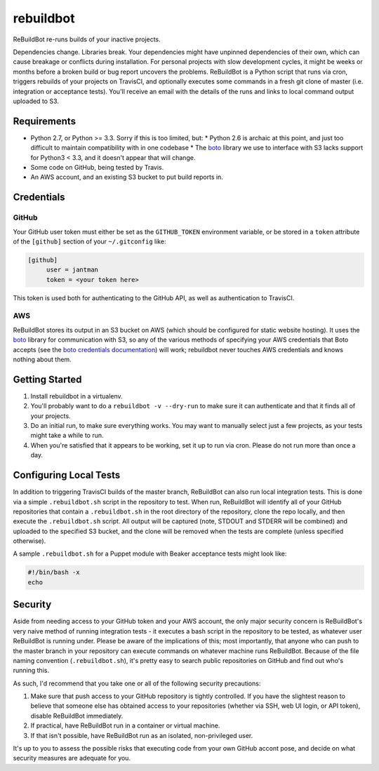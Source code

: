 rebuildbot
----------

ReBuildBot re-runs builds of your inactive projects.

Dependencies change. Libraries break. Your dependencies might have unpinned dependencies of their own, which can cause breakage or conflicts during installation. For personal projects with slow development cycles, it might be weeks or months before a broken build or bug report uncovers the problems. ReBuildBot is a Python script that runs via cron, triggers rebuilds of your projects on TravisCI, and optionally executes some commands in a fresh git clone of master (i.e. integration or acceptance tests). You'll receive an email with the details of the runs and links to local command output uploaded to S3.

Requirements
============

* Python 2.7, or Python >= 3.3. Sorry if this is too limited, but:
  * Python 2.6 is archaic at this point, and just too difficult to maintain compatibility with in one codebase
  * The `boto <https://github.com/boto/boto>`_ library we use to interface with S3 lacks support for Python3 < 3.3, and it doesn't appear that will change.
* Some code on GitHub, being tested by Travis.
* An AWS account, and an existing S3 bucket to put build reports in.

Credentials
===========

GitHub
++++++

Your GitHub user token must either be set as the ``GITHUB_TOKEN`` environment variable, or be stored in a ``token`` attribute of the ``[github]`` section of your ``~/.gitconfig`` like:

.. code-block::

   [github]
	user = jantman
	token = <your token here>

This token is used both for authenticating to the GitHub API, as well as authentication to TravisCI.

AWS
+++

ReBuildBot stores its output in an S3 bucket on AWS (which should be configured for static website hosting).
It uses the `boto <https://github.com/boto/boto>`_ library for communication with S3, so any of the various
methods of specifying your AWS credentials that Boto accepts (see the `boto credentials documentation <http://boto.readthedocs.org/en/latest/boto_config_tut.html#credentials>`_)
will work; rebuildbot never touches AWS credentials and knows nothing about them.

Getting Started
===============

1. Install rebuildbot in a virtualenv.
2. You'll probably want to do a ``rebuildbot -v --dry-run`` to make sure it can authenticate and that it finds all of your projects.
3. Do an initial run, to make sure everything works. You may want to manually select just a few projects, as your tests might take a while to run.
4. When you're satisfied that it appears to be working, set it up to run via cron. Please do not run more than once a day.

Configuring Local Tests
=======================

In addition to triggering TravisCI builds of the master branch, ReBuildBot can also run local integration tests. This is
done via a simple ``.rebuildbot.sh`` script in the repository to test. When run, ReBuildBot will identify all of your
GitHub repositories that contain a ``.rebuildbot.sh`` in the root directory of the repository, clone the repo locally,
and then execute the ``.rebuildbot.sh`` script. All output will be captured (note, STDOUT and STDERR will be combined)
and uploaded to the specified S3 bucket, and the clone will be removed when the tests are complete (unless specified
otherwise).

A sample ``.rebuildbot.sh`` for a Puppet module with Beaker acceptance tests might look like:

.. code-block:: bash

    #!/bin/bash -x
    echo

Security
========

Aside from needing access to your GitHub token and your AWS account, the only major security concern is ReBuildBot's
very naive method of running integration tests - it executes a bash script in the repository to be tested, as whatever
user ReBuildBot is running under. Please be aware of the implications of this; most importantly, that anyone who can
push to the master branch in your repository can execute commands on whatever machine runs ReBuildBot. Because of the
file naming convention (``.rebuildbot.sh``), it's pretty easy to search public repositories on GitHub and find out
who's running this.

As such, I'd recommend that you take one or all of the following security precautions:

1. Make sure that push access to your GitHub repository is tightly controlled. If you have the slightest reason to believe
   that someone else has obtained access to your repositories (whether via SSH, web UI login, or API token), disable ReBuildBot
   immediately.
2. If practical, have ReBuildBot run in a container or virtual machine.
3. If that isn't possible, have ReBuildBot run as an isolated, non-privileged user.

It's up to you to assess the possible risks that executing code from your own GitHub accont pose, and decide on what
security measures are adequate for you.
